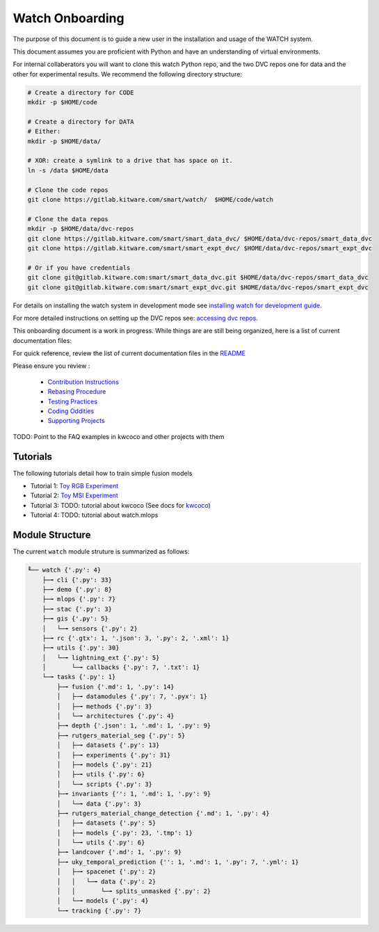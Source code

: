 ****************
Watch Onboarding
****************

The purpose of this document is to guide a new user in the installation and
usage of the WATCH system.

This document assumes you are proficient with Python and have an understanding
of virtual environments.


For internal collaberators you will want to clone this watch Python repo, and
the two DVC repos one for data and the other for experimental results. We
recommend the following directory structure:

.. code:: bash

   # Create a directory for CODE
   mkdir -p $HOME/code

   # Create a directory for DATA
   # Either:
   mkdir -p $HOME/data/
   
   # XOR: create a symlink to a drive that has space on it.
   ln -s /data $HOME/data

   # Clone the code repos
   git clone https://gitlab.kitware.com/smart/watch/  $HOME/code/watch

   # Clone the data repos
   mkdir -p $HOME/data/dvc-repos 
   git clone https://gitlab.kitware.com/smart/smart_data_dvc/ $HOME/data/dvc-repos/smart_data_dvc
   git clone https://gitlab.kitware.com/smart/smart_expt_dvc/ $HOME/data/dvc-repos/smart_expt_dvc

   # Or if you have credentials
   git clone git@gitlab.kitware.com:smart/smart_data_dvc.git $HOME/data/dvc-repos/smart_data_dvc
   git clone git@gitlab.kitware.com:smart/smart_expt_dvc.git $HOME/data/dvc-repos/smart_expt_dvc


For details on installing the watch system in development mode see 
`installing watch for development guide <../docs/installing_watch.rst>`_.

For more detailed instructions on setting up the DVC repos see: 
`accessing dvc repos <../docs/access_dvc_repos.rst>`_.


This onboarding document is a work in progress. While things are are still
being organized, here is a list of current documentation files:


For quick reference, review the list of current documentation files in the `README <../README.rst>`_


Please ensure you review :

  + `Contribution Instructions <docs/contribution_instructions.rst>`_

  + `Rebasing Procedure <docs/rebasing_procedure.md>`_

  + `Testing Practices <docs/testing_practices.md>`_

  + `Coding Oddities <docs/coding_oddities.rst>`_

  + `Supporting Projects <docs/supporting_projects.rst>`_


TODO: Point to the FAQ examples in kwcoco and other projects with them


.. ..To contribute, please read the `contribution instructions <docs/contribution_instructions.rst>`_.
.. ..For information on testing please see `running and writing watch tests <docs/testing_practices.rst>`_.


Tutorials
---------

The following tutorials detail how to train simple fusion models


* Tutorial 1: `Toy RGB Experiment <../watch/tasks/fusion/experiments/crall/toy_experiments_rgb.sh>`_ 

* Tutorial 2: `Toy MSI Experiment <../watch/tasks/fusion/experiments/crall/toy_experiments_msi.sh>`_ 

* Tutorial 3: TODO: tutorial about kwcoco (See docs for `kwcoco <https://gitlab.kitware.com/computer-vision/kwcoco>`_)

* Tutorial 4: TODO: tutorial about watch.mlops


Module Structure
-----------------

The current ``watch`` module struture is summarized as follows:

.. Generated via: python ~/code/watch/dev/repo_structure_for_readme.py

.. code:: bash

    ╙── watch {'.py': 4}
        ├─╼ cli {'.py': 33}
        ├─╼ demo {'.py': 8}
        ├─╼ mlops {'.py': 7}
        ├─╼ stac {'.py': 3}
        ├─╼ gis {'.py': 5}
        │   └─╼ sensors {'.py': 2}
        ├─╼ rc {'.gtx': 1, '.json': 3, '.py': 2, '.xml': 1}
        ├─╼ utils {'.py': 30}
        │   └─╼ lightning_ext {'.py': 5}
        │       └─╼ callbacks {'.py': 7, '.txt': 1}
        └─╼ tasks {'.py': 1}
            ├─╼ fusion {'.md': 1, '.py': 14}
            │   ├─╼ datamodules {'.py': 7, '.pyx': 1}
            │   ├─╼ methods {'.py': 3}
            │   └─╼ architectures {'.py': 4}
            ├─╼ depth {'.json': 1, '.md': 1, '.py': 9}
            ├─╼ rutgers_material_seg {'.py': 5}
            │   ├─╼ datasets {'.py': 13}
            │   ├─╼ experiments {'.py': 31}
            │   ├─╼ models {'.py': 21}
            │   ├─╼ utils {'.py': 6}
            │   └─╼ scripts {'.py': 3}
            ├─╼ invariants {'': 1, '.md': 1, '.py': 9}
            │   └─╼ data {'.py': 3}
            ├─╼ rutgers_material_change_detection {'.md': 1, '.py': 4}
            │   ├─╼ datasets {'.py': 5}
            │   ├─╼ models {'.py': 23, '.tmp': 1}
            │   └─╼ utils {'.py': 6}
            ├─╼ landcover {'.md': 1, '.py': 9}
            ├─╼ uky_temporal_prediction {'': 1, '.md': 1, '.py': 7, '.yml': 1}
            │   ├─╼ spacenet {'.py': 2}
            │   │   └─╼ data {'.py': 2}
            │   │       └─╼ splits_unmasked {'.py': 2}
            │   └─╼ models {'.py': 4}
            └─╼ tracking {'.py': 7}
